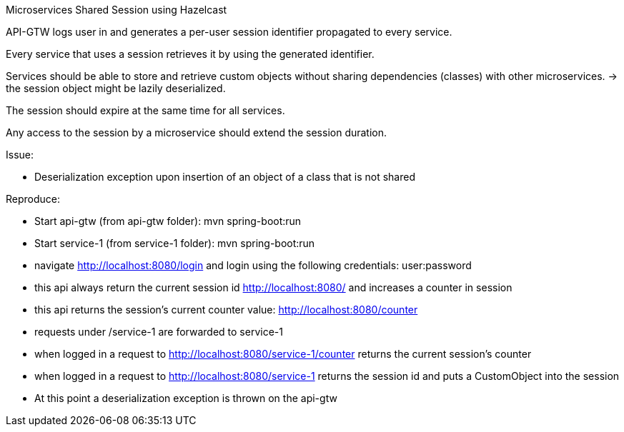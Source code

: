 Microservices Shared Session using Hazelcast

API-GTW logs user in and generates a per-user session identifier propagated to every service.

Every service that uses a session retrieves it by using the generated identifier.

Services should be able to store and retrieve custom objects without sharing dependencies (classes) with other microservices.
 -> the session object might be lazily deserialized.

The session should expire at the same time for all services.

Any access to the session by a microservice should extend the session duration.

Issue:

 - Deserialization exception upon insertion of an object of a class that is not shared

Reproduce:

 - Start api-gtw (from api-gtw folder): mvn spring-boot:run

 - Start service-1 (from service-1 folder): mvn spring-boot:run

 - navigate http://localhost:8080/login and login using the following credentials: user:password

 - this api always return the current session id http://localhost:8080/ and increases a counter in session

 - this api returns the session's current counter value: http://localhost:8080/counter

 - requests under /service-1 are forwarded to service-1

 - when logged in a request to http://localhost:8080/service-1/counter returns the current session's counter

 - when logged in a request to http://localhost:8080/service-1 returns the session id and puts a CustomObject into the session

 - At this point a deserialization exception is thrown on the api-gtw

